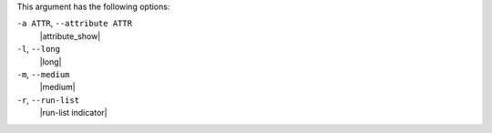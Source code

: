 .. The contents of this file may be included in multiple topics (using the includes directive).
.. The contents of this file should be modified in a way that preserves its ability to appear in multiple topics.


This argument has the following options:

``-a ATTR``, ``--attribute ATTR``
   |attribute_show|

``-l``, ``--long``
   |long|

``-m``, ``--medium``
   |medium|

``-r``, ``--run-list``
   |run-list indicator|

